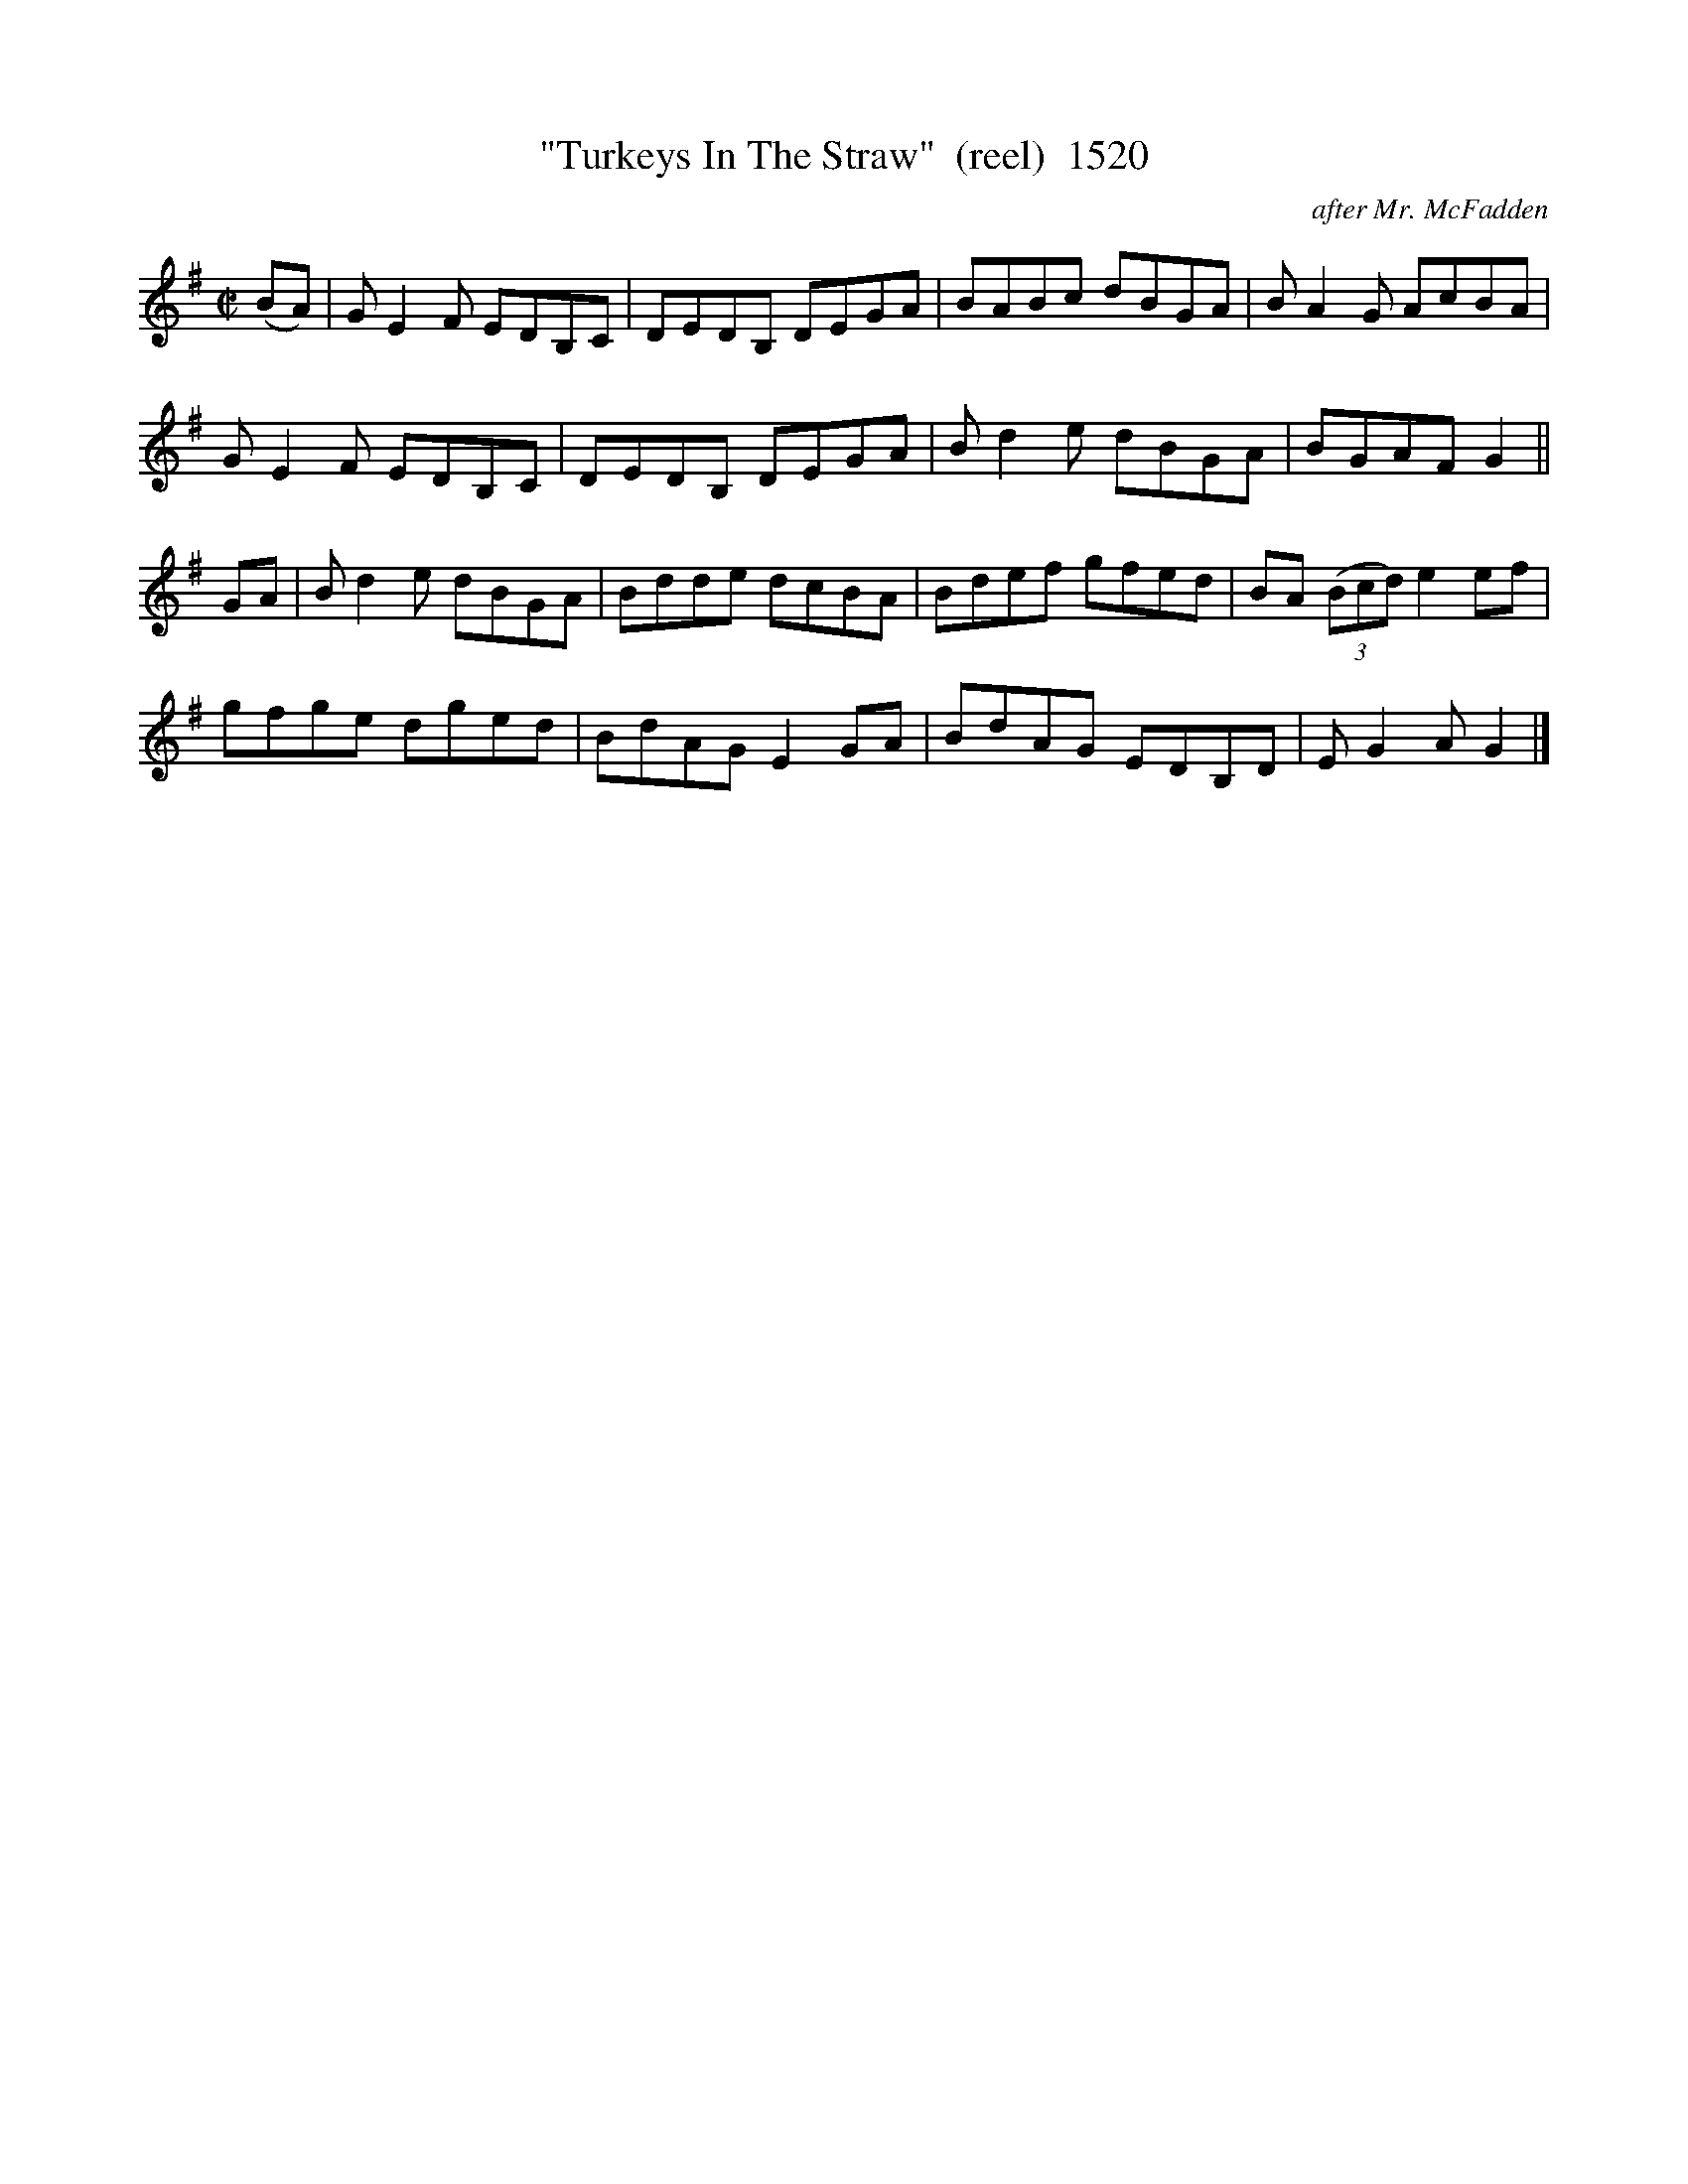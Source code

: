 X:1520
T:"Turkeys In The Straw"  (reel)  1520
C:after Mr. McFadden
B:O'Neill's Music Of Ireland (The 1850) Lyon & Healy, Chicago, 1903 edition
Z:FROM O'NEILL'S TO NOTEWORTHY, FROM NOTEWORTHY TO ABC, MIDI AND .TXT BY VINCE
BRENNAN July 2003 (HTTP://WWW.SOSYOURMOM.COM)
I:abc2nwc
M:C|
L:1/8
K:G
(BA)|G E2F EDB,C|DEDB, DEGA|BABc dBGA|B A2G AcBA|
G E2F EDB,C|DEDB, DEGA|B d2e dBGA|BGAF G2||
GA|B d2e dBGA|Bdde dcBA|Bdef gfed|BA  (3(Bcd) e2ef|
gfge dged|BdAG E2GA|BdAG EDB,D|E G2A G2|]

